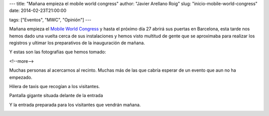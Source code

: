 ---
title: "Mañana empieza el mobile world congress"
author: "Javier Arellano Roig"
slug: "inicio-mobile-world-congress"
date: 2014-02-23T21:00:00

tags: ["Eventos", "MWC", "Opinión"]
---


Mañana empieza el `Mobile World Congress`_ y hasta el próximo día 27 abrirá sus puertas en Barcelona, esta tarde nos hemos dado una vuelta cerca de sus instalaciones y hemos visto multitud de gente que se aproximaba para realizar los registros y ultimar los preparativos de la inauguración de mañana.

Y estas son las fotografías que hemos tomado:

<!--more-->


Muchas personas al acercarnos al recinto. Muchas más de las que cabría esperar de un evento que aun no ha empezado.

.. image:: /images/2014mwc7.jpg
   :width: 426px
   :height: 320px
   :alt: Primeras aglomeraciones
   :align: center
   :class: border

Hilera de taxis que recogían a los visitantes.

.. image:: /images/2014mwc3.jpg
   :width: 426px
   :height: 320px
   :alt: Hilera de taxis
   :align: center
   :class: border

Pantalla gigante situada delante de la entrada
   
.. image:: /images/2014mwc5.jpg
   :width: 426px
   :height: 320px
   :alt: Pantalla gigante 
   :align: center
   :class: border

Y la entrada preparada para los visitantes que vendrán mañana.

.. image:: /images/2014mwc4.jpg
   :width: 426px
   :height: 320px
   :alt: Entrada del MWC
   :align: center
   :class: border

.. _`Mobile World Congress`: http://www.mobileworldcongress.com


